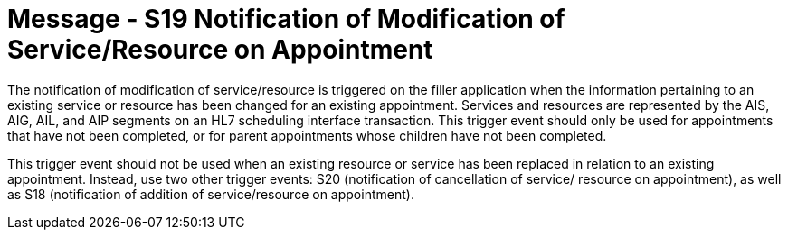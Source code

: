 = Message - S19 Notification of Modification of Service/Resource on Appointment 
:v291_section: "10.4.8"
:v2_section_name: "Request Modification of Service/Resource on Appointment (Event S08)"
:generated: "Thu, 01 Aug 2024 15:25:17 -0600"

The notification of modification of service/resource is triggered on the filler application when the information pertaining to an existing service or resource has been changed for an existing appointment. Services and resources are represented by the AIS, AIG, AIL, and AIP segments on an HL7 scheduling interface transaction. This trigger event should only be used for appointments that have not been completed, or for parent appointments whose children have not been completed.

This trigger event should not be used when an existing resource or service has been replaced in relation to an existing appointment. Instead, use two other trigger events: S20 (notification of cancellation of service/ resource on appointment), as well as S18 (notification of addition of service/resource on appointment).

